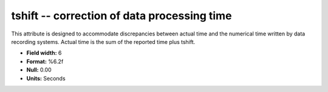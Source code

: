.. _css3.1-tshift_attributes:

**tshift** -- correction of data processing time
------------------------------------------------

This attribute is designed to accommodate discrepancies
between actual time and the numerical time written by data
recording systems.  Actual time is the sum of the reported
time plus tshift.

* **Field width:** 6
* **Format:** %6.2f
* **Null:** 0.00
* **Units:** Seconds
